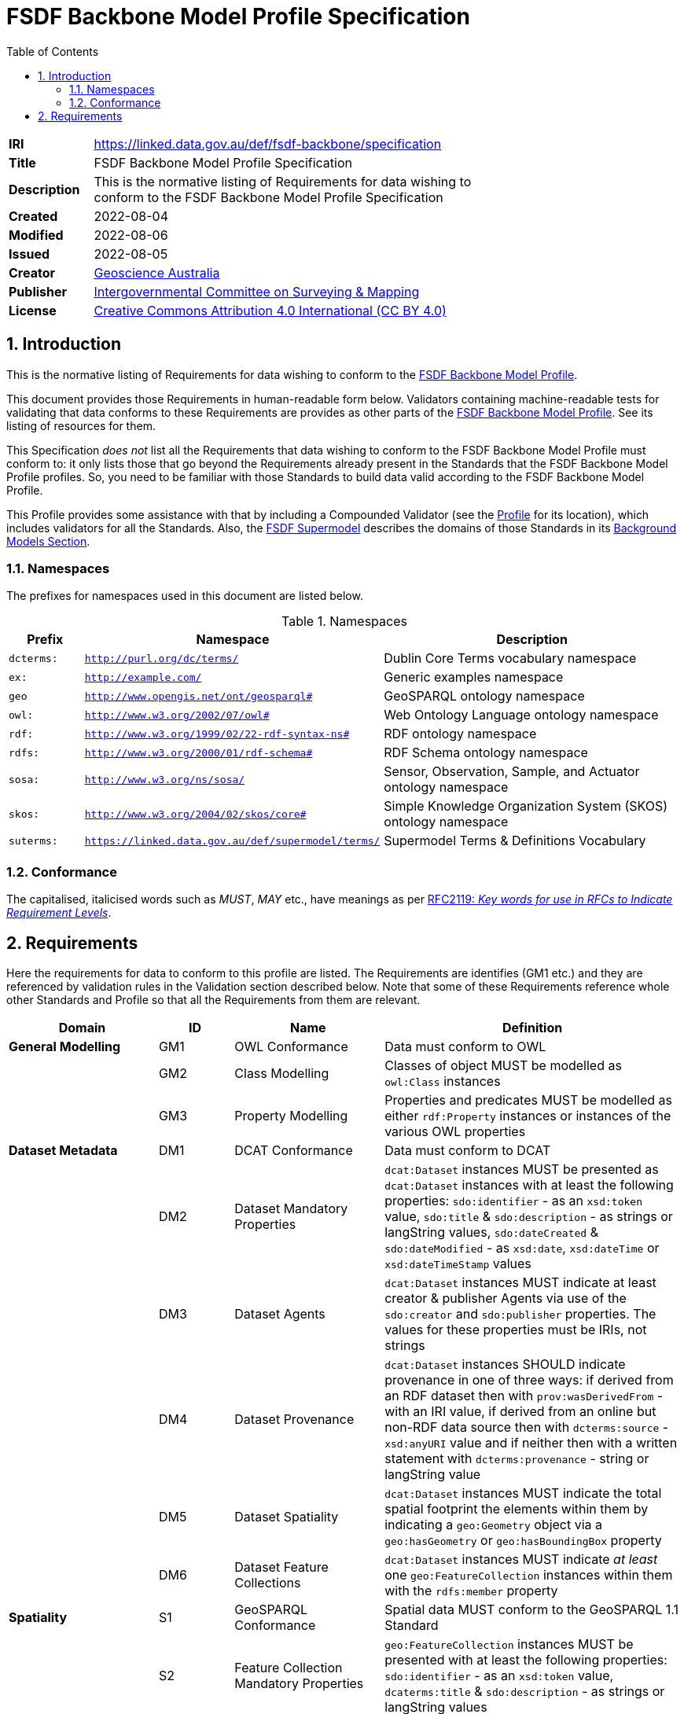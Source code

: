 = FSDF Backbone Model Profile Specification
:toc: left
:table-stripes: even
:sectnums:

[width=75%, frame=none, grid=none, cols="1,5"]
|===
|**IRI** | https://linked.data.gov.au/def/fsdf-backbone/specification
|**Title** | FSDF Backbone Model Profile Specification
|**Description** |
This is the normative listing of Requirements for data wishing to conform to the FSDF Backbone Model Profile Specification
|**Created** | 2022-08-04
|**Modified** | 2022-08-06
|**Issued** | 2022-08-05
|**Creator** | https://linked.data.gov.au/org/ga[Geoscience Australia]
|**Publisher** | https://linked.data.gov.au/org/icsm[Intergovernmental Committee on Surveying & Mapping]
|**License** | https://creativecommons.org/licenses/by/4.0/[Creative Commons Attribution 4.0 International (CC BY 4.0)]
|===

== Introduction

This is the normative listing of Requirements for data wishing to conform to the https://linked.data.gov.au/def/fsdf-backbone[FSDF Backbone Model Profile].

This document provides those Requirements in human-readable form below. Validators containing machine-readable tests for validating that data conforms to these Requirements are provides as other parts of the https://linked.data.gov.au/def/fsdf-backbone[FSDF Backbone Model Profile]. See its listing of resources for them.

This Specification _does not_ list all the Requirements that data wishing to conform to the FSDF Backbone Model Profile must conform to: it only lists those that go beyond the Requirements already present in the Standards that the FSDF Backbone Model Profile profiles. So, you need to be familiar with those Standards to build data valid according to the FSDF Backbone Model Profile.

This Profile provides some assistance with that by including a Compounded Validator (see the https://linked.data.gov.au/def/fsdf-backbone[Profile] for its location), which includes validators for all the Standards. Also, the https://linked.data.gov.au/def/fsdf-supermodel[FSDF Supermodel] describes the domains of those Standards in its https://linked.data.gov.au/def/fsdf-supermodel#_background_models[Background Models Section].

=== Namespaces

The prefixes for namespaces used in this document are listed below.

[id=tbl-prefixes, width=100%, frame=none, grid=none, cols="1,4,4"]
.Namespaces
|===
|Prefix | Namespace | Description

|`dcterms:` | `http://purl.org/dc/terms/` | Dublin Core Terms vocabulary namespace
|`ex:` | `http://example.com/` | Generic examples namespace
|`geo` | `http://www.opengis.net/ont/geosparql#` | GeoSPARQL ontology namespace
|`owl:` | `http://www.w3.org/2002/07/owl#` | Web Ontology Language ontology namespace
|`rdf:` | `http://www.w3.org/1999/02/22-rdf-syntax-ns#` | RDF ontology namespace
|`rdfs:` | `http://www.w3.org/2000/01/rdf-schema#` | RDF Schema ontology namespace
|`sosa:` | `http://www.w3.org/ns/sosa/` | Sensor, Observation, Sample, and Actuator ontology namespace
|`skos:` | `http://www.w3.org/2004/02/skos/core#` | Simple Knowledge Organization System (SKOS) ontology namespace
|`suterms:` | `https://linked.data.gov.au/def/supermodel/terms/` | Supermodel Terms & Definitions Vocabulary
|===

=== Conformance

The capitalised, italicised words such as _MUST_, _MAY_ etc., have meanings as per https://tools.ietf.org/html/rfc2119[RFC2119: _Key words for use in RFCs to Indicate Requirement Levels_].

== Requirements

Here the requirements for data to conform to this profile are listed. The Requirements are identifies (GM1 etc.) and they are referenced by validation rules in the Validation section described below. Note that some of these Requirements reference whole other Standards and Profile so that all the Requirements from them are relevant.




////
| General Modelling
| Dataset Metadata
| Spatiality
| Data Dimensions
| Vocabularies
////
[id="backbone-reqs", cols="2,1,2,4"]
|===
| Domain | ID | Name | Definition

| *General Modelling* | GM1 | OWL Conformance | Data must conform to OWL
|                     | GM2 | Class Modelling | Classes of object MUST be modelled as `owl:Class` instances
|                     | GM3 | Property Modelling | Properties and predicates MUST be modelled as either `rdf:Property` instances or instances of the various OWL properties
| *Dataset Metadata*  | DM1 | DCAT Conformance | Data must conform to DCAT
|                     | DM2 | Dataset Mandatory Properties | `dcat:Dataset` instances MUST be presented as `dcat:Dataset` instances with at least the following properties: `sdo:identifier` - as an `xsd:token` value, `sdo:title` & `sdo:description` - as strings or langString values, `sdo:dateCreated` & `sdo:dateModified` - as `xsd:date`, `xsd:dateTime` or `xsd:dateTimeStamp` values
|                     | DM3 | Dataset Agents | `dcat:Dataset` instances MUST indicate at least creator & publisher Agents via use of the `sdo:creator` and `sdo:publisher` properties. The values for these properties must be IRIs, not strings
|                     | DM4 | Dataset Provenance | `dcat:Dataset` instances SHOULD indicate provenance in one of three ways: if derived from an RDF dataset then with `prov:wasDerivedFrom` - with an IRI value, if derived from an online but non-RDF data source then with `dcterms:source` - `xsd:anyURI` value and if neither then with a written statement with `dcterms:provenance` - string or langString value
|                     | DM5 | Dataset Spatiality | `dcat:Dataset` instances MUST indicate the total spatial footprint the elements within them by indicating a `geo:Geometry` object via a `geo:hasGeometry` or `geo:hasBoundingBox` property
|                     | DM6 | Dataset Feature Collections | `dcat:Dataset` instances MUST indicate _at least_ one `geo:FeatureCollection` instances within them with the `rdfs:member` property
| *Spatiality*        | S1 | GeoSPARQL Conformance | Spatial data MUST conform to the GeoSPARQL 1.1 Standard
|                     | S2 | Feature Collection Mandatory Properties | `geo:FeatureCollection` instances MUST be presented with at least the following properties: `sdo:identifier` - as an `xsd:token` value, `dcaterms:title` & `sdo:description` - as strings or langString values
|                     | S3 | Feature Collection Spatiality | `geo:FeatureCollection` instances MUST have the total spatial footprint the elements within them by indicating a `geo:Geometry` object via a `geo:hasGeometry` or `geo:hasBoundingBox` property
|                     | S4 | Feature Collection Features | `geo:FeatureCollection` instances MUST indicate _at least_ one `geo:Feature` instances within them with the `rdfs:member` property
|                     | S5 | Feature Mandatory Properties | `geo:Feature` instances MUST be presented with at least the following properties: `sdo:identifier` - as an `xsd:token` value
| *Data Dimensions*   | DD1 | Data Cube Vocabulary Conformance | Non-physical sciences observations data must conform to Data Cube Vocabulary
|                     | DD2 | SOSA Conformance | Physical sciences observations data must conform to the SOSA ontology
| *Vocabularies*      | V1 | VocPub Conformance | Vocabularies MUST conform to the VocPub Profile of SKOS
|===

